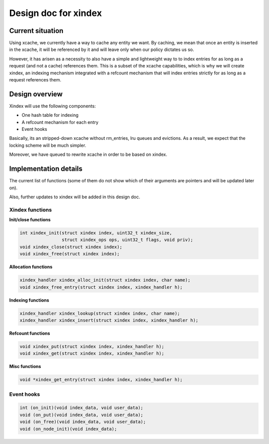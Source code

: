 .. _design_cached_flows:

Design doc for xindex
^^^^^^^^^^^^^^^^^^^^^

Current situation
==================

Using xcache, we currently have a way to cache any entity we want. By caching,
we mean that once an entity is inserted in the xcache, it will be referenced by
it and will leave only when our policy dictates us so.

However, it has arisen as a necessity to also have a simple and
lightweight way to to index entries for as long as a request (and not a cache)
references them. This is a subset of the xcache capabilities, which is why we will
create xindex, an indexing mechanism integrated with a refcount mechanism that
will index entries strictly for as long as a request references them.

Design overview
================

Xindex will use the following components:

* One hash table for indexing
* Α refcount mechanism for each entry
* Event hooks

Basically, its an stripped-down xcache without rm_entries, lru queues and
evictions.  As a result, we expect that the locking scheme will be much
simpler.

Moreover, we have queued to rewrite xcache in order to be based on xindex.

Implementation details
======================

The current list of functions (some of them do not show which of their
arguments are pointers and will be updated later on).

Also, further updates to xindex will be added in this design doc.

Xindex functions
-----------------

**Init/close functions**

.. code-block:: c

        int xindex_init(struct xindex index, uint32_t xindex_size,
                        struct xindex_ops ops, uint32_t flags, void priv);
        void xindex_close(struct xindex index);
        void xindex_free(struct xindex index);


**Allocation functions**

.. code-block:: c

        xindex_handler xindex_alloc_init(struct xindex index, char name);
        void xindex_free_entry(struct xindex index, xindex_handler h);

**Indexing functions**

.. code-block:: c

        xindex_handler xindex_lookup(struct xindex index, char name);
        xindex_handler xindex_insert(struct xindex index, xindex_handler h);

**Refcount functions**

.. code-block:: c

        void xindex_put(struct xindex index, xindex_handler h);
        void xindex_get(struct xindex index, xindex_handler h);

**Misc functions**

.. code-block:: c

        void *xindex_get_entry(struct xindex index, xindex_handler h);


Event hooks
-----------------

.. code-block:: c

        int (on_init)(void index_data, void user_data);
        void (on_put)(void index_data, void user_data);
        void (on_free)(void index_data, void user_data);
        void (on_node_init)(void index_data);
